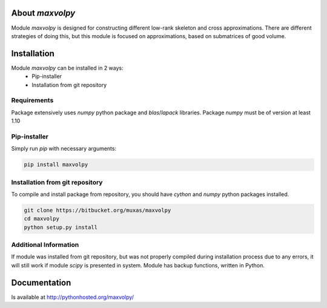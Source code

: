 About `maxvolpy`
================

Module `maxvolpy` is designed for constructing different low-rank
skeleton and cross approximations. There are different strategies of
doing this, but this module is focused on approximations, based on
submatrices of good volume.

Installation
============

Module `maxvolpy` can be installed in 2 ways:
 - Pip-installer
 - Installation from git repository

Requirements
------------

Package extensively uses `numpy` python package and `blas`/`lapack`
libraries.
Package `numpy` must be of version at least 1.10

Pip-installer
-------------

Simply run `pip` with necessary arguments:

.. code:: shell

    pip install maxvolpy

Installation from git repository
--------------------------------

To compile and install package from repository, you should have
`cython` and `numpy` python packages installed.

.. code:: shell

    git clone https://bitbucket.org/muxas/maxvolpy
    cd maxvolpy
    python setup.py install

Additional Information
----------------------

If module was installed from git repository, but was not properly
compiled during installation process due to any errors, it will still
work if module `scipy` is presented in system. Module has backup
functions, written in Python.

Documentation
=============

Is available at http://pythonhosted.org/maxvolpy/